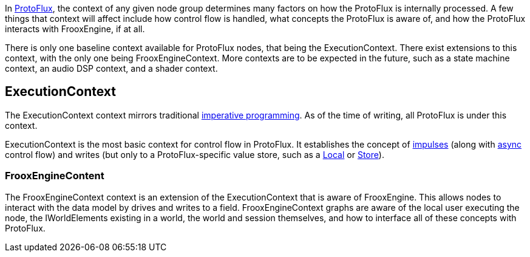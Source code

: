 In xref:Main.adoc[ProtoFlux], the context of any given node group determines many factors on how the ProtoFlux is internally processed. A few things that context will affect include how control flow is handled, what concepts the ProtoFlux is aware of, and how the ProtoFlux interacts with FrooxEngine, if at all.

There is only one baseline context available for ProtoFlux nodes, that being the ExecutionContext. There exist extensions to this context, with the only one being FrooxEngineContext. More contexts are to be expected in the future, such as a state machine context, an audio DSP context, and a shader context. 

== ExecutionContext
The ExecutionContext context mirrors traditional link:https://en.wikipedia.org/wiki/Imperative_programming[imperative programming]. As of the time of writing, all ProtoFlux is under this context.

ExecutionContext is the most basic context for control flow in ProtoFlux. It establishes the concept of xref:Impulses.adoc[impulses] (along with xref:Async.adoc[async] control flow) and writes (but only to a ProtoFlux-specific value store, such as a xref:Local.adoc[Local] or xref:Store.adoc[Store]). 

=== FrooxEngineContent
The FrooxEngineContext context is an extension of the ExecutionContext that is aware of FrooxEngine. This allows nodes to interact with the data model by drives and writes to a field. FrooxEngineContext graphs are aware of the local user executing the node, the IWorldElements existing in a world, the world and session themselves, and how to interface all of these concepts with ProtoFlux. 